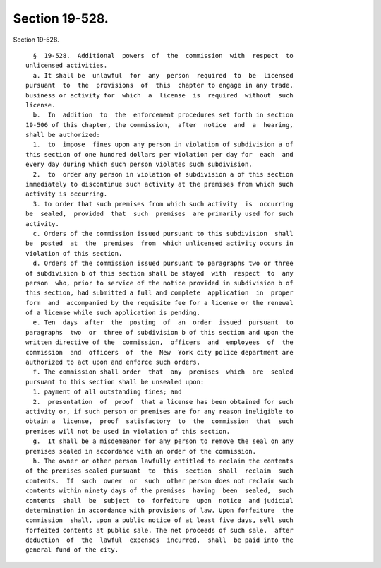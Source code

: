Section 19-528.
===============

Section 19-528. ::    
        
     
        §  19-528.  Additional  powers  of  the  commission  with  respect  to
      unlicensed activities.
        a. It shall be  unlawful  for  any  person  required  to  be  licensed
      pursuant  to  the  provisions  of  this  chapter to engage in any trade,
      business or activity for  which  a  license  is  required  without  such
      license.
        b.  In  addition  to  the  enforcement procedures set forth in section
      19-506 of this chapter, the commission,  after  notice  and  a  hearing,
      shall be authorized:
        1.  to  impose  fines upon any person in violation of subdivision a of
      this section of one hundred dollars per violation per day for  each  and
      every day during which such person violates such subdivision.
        2.  to  order any person in violation of subdivision a of this section
      immediately to discontinue such activity at the premises from which such
      activity is occurring.
        3. to order that such premises from which such activity  is  occurring
      be  sealed,  provided  that  such  premises  are primarily used for such
      activity.
        c. Orders of the commission issued pursuant to this subdivision  shall
      be  posted  at  the  premises  from  which unlicensed activity occurs in
      violation of this section.
        d. Orders of the commission issued pursuant to paragraphs two or three
      of subdivision b of this section shall be stayed  with  respect  to  any
      person  who, prior to service of the notice provided in subdivision b of
      this section, had submitted a full and complete  application  in  proper
      form  and  accompanied by the requisite fee for a license or the renewal
      of a license while such application is pending.
        e. Ten  days  after  the  posting  of  an  order  issued  pursuant  to
      paragraphs  two  or  three of subdivision b of this section and upon the
      written directive of the  commission,  officers  and  employees  of  the
      commission  and  officers  of  the  New  York city police department are
      authorized to act upon and enforce such orders.
        f. The commission shall order  that  any  premises  which  are  sealed
      pursuant to this section shall be unsealed upon:
        1. payment of all outstanding fines; and
        2.  presentation  of  proof  that a license has been obtained for such
      activity or, if such person or premises are for any reason ineligible to
      obtain a  license,  proof  satisfactory  to  the  commission  that  such
      premises will not be used in violation of this section.
        g.  It shall be a misdemeanor for any person to remove the seal on any
      premises sealed in accordance with an order of the commission.
        h. The owner or other person lawfully entitled to reclaim the contents
      of the premises sealed pursuant  to  this  section  shall  reclaim  such
      contents.  If  such  owner  or  such  other person does not reclaim such
      contents within ninety days of the premises  having  been  sealed,  such
      contents  shall  be  subject  to  forfeiture  upon  notice  and judicial
      determination in accordance with provisions of law. Upon forfeiture  the
      commission  shall, upon a public notice of at least five days, sell such
      forfeited contents at public sale. The net proceeds of such sale,  after
      deduction  of  the  lawful  expenses  incurred,  shall  be paid into the
      general fund of the city.
    
    
    
    
    
    
    